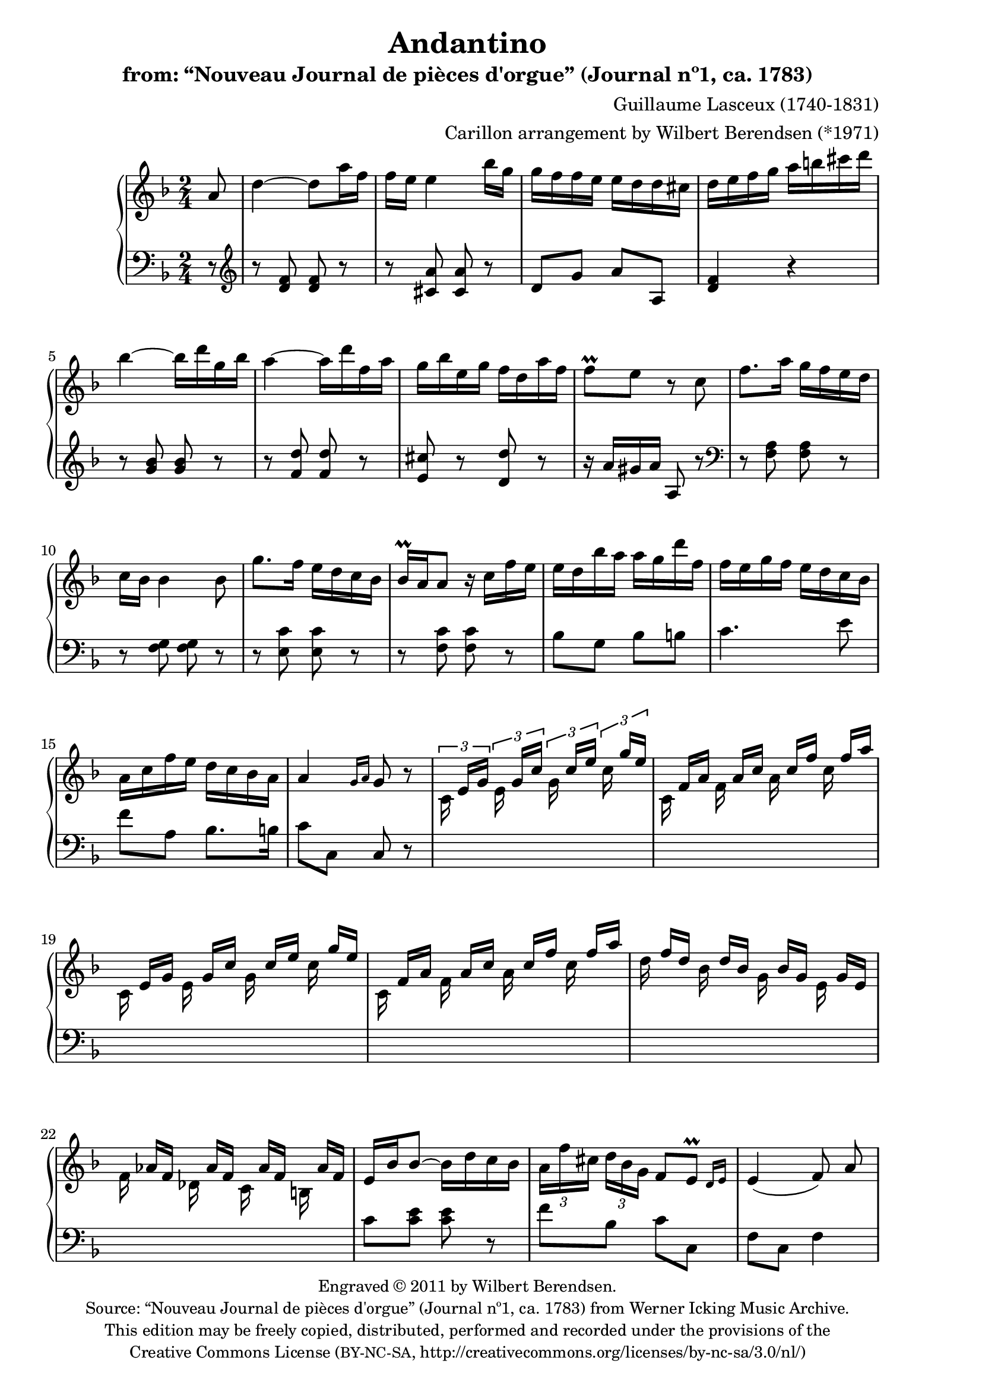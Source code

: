 \version "2.14.0"

% source:
% http://icking-music-archive.org/ByComposer/Lasceux.php

\header {
  title = "Andantino"
  subtitle = "from: “Nouveau Journal de pièces d'orgue” (Journal nº1, ca. 1783)"
  composer = "Guillaume Lasceux (1740-1831)"
  arranger = "Carillon arrangement by Wilbert Berendsen (*1971)"
  copyright = \markup \fontsize #-1 \center-column {
    \line {
      Engraved © 2011 by Wilbert Berendsen.
    }
    \with-url #"http://icking-music-archive.org/ByComposer/Lasceux.php"
    \line {
      Source: “Nouveau Journal de pièces d'orgue” (Journal nº1, ca. 1783)
      from Werner Icking Music Archive.
    }
    \line {
      This edition may be freely copied, distributed,
      performed and recorded under the provisions of the
    }
    \with-url #"http://creativecommons.org/licenses/by-nc-sa/3.0/nl/"
    \line {
      Creative Commons License \concat { ( \tiny BY-NC-SA , }
      http://creativecommons.org/licenses/by-nc-sa/3.0/nl/)
    }
  }

  tagline = \markup {
    Engraved at
    \simple #(strftime "%Y-%m-%d" (localtime (current-time)))
    with \with-url #"http://lilypond.org/web/"
    \line { LilyPond \simple #(lilypond-version) (http://lilypond.org/) }
  }
}

\paper {
  ragged-last-bottom = ##f
  two-sided = ##t
  inner-margin = 22\mm
  outer-margin = 12\mm
  
  % make first page left to avoid page turn
  first-page-number = #0
  print-page-number = ##f
}

pat = #(define-music-function (parser location n1 n2 n3)
         (ly:music? ly:music? ly:music?)
#{
 <<
   { \stemDown $n1 \stemUp $n2 $n3 \stemNeutral }
   { s s[ s] }
 >>
#})

global = {
  \key d \minor
  \time 2/4
  \partial 8
  \set Timing.beamExceptions =
  #'(
     (end .
       (
        ((1 . 24) . (3 3 3 3))
        )))
     
}

right = \relative c'' {
  \global
  
  a8
  | d4~ d8 a'16 f
  | f16 e e4 bes'16 g
  | g16 f f e e d d cis
  | d16 e f g a b cis d
  | bes4~ bes16 d g, bes
  | a4~ a16 d f, a
  | g16 bes e, g f d a' f
  | f8\prall e r c
  % 9
  | f8. a16 g f e d 
  | c16 bes bes4 bes8
  | g'8. f16 e d c bes
  | bes16\prall a a8 r16 c f e
  | e16 d bes' a a g d' f,
  | f16 e g f e d c bes
  | a c f e d c bes a
  | a4 \grace { g16[ a] } g8 r
  % 17
  \set tupletSpannerDuration = #(ly:make-moment 1 8)
  \times 2/3 { 
    | \pat c,16 e g \pat e g c \pat g c e \pat c g' e
    \override TupletNumber #'stencil = ##f
    \override TupletBracket #'stencil = ##f

    | \pat c,16 f a \pat f a c \pat a c f \pat c f a
    | \pat c,,16 e g \pat e g c \pat g c e \pat c g' e
    | \pat c,16 f a \pat f a c \pat a c f \pat c f a
    | \pat d, f d \pat bes d bes \pat g bes g \pat e g e
    | \pat f as f \pat des as' f \pat c as' f \pat b, as' f
  }
  \revert TupletNumber #'stencil
  \revert TupletBracket #'stencil
  | e16 bes' bes8~ bes16 d c bes
  | \times 2/3 { a16 f' cis d bes g } f8 \afterGrace e\prall { d16[ e] }
  | e4( f8)\noBeam a
  | a16 g \times 2/3 {
    g16 cis d e d cis bes a g
    \override TupletNumber #'stencil = ##f
    \override TupletBracket #'stencil = ##f
    | f16 f' e d cis d f e d c b a
    \revert TupletNumber #'stencil
    \revert TupletBracket #'stencil
    | \pat e16 gis e'
    \override TupletNumber #'stencil = ##f
    \override TupletBracket #'stencil = ##f
    \pat e,16 gis e' \pat fis, a e' \pat gis, b e
    | \pat a,16 c e \pat e, gis e' \pat fis, a e' \pat gis, b e
    | \pat a,16 cis a' \pat a, cis a' \pat b, d a' \pat cis, e a
    | \pat d,16 f a \pat a, cis a' \pat b, d a' \pat cis, e a
    | r16 f a a g a bes a bes d c bes
    | a16 d, d d f a bes a g f e d
  }
  | \grace e8 d8 cis r a
  | d4~ d8 a'16 f
  | f16 e e4 bes'16 g
  | g16 f f e e d d cis
  | d16 e f g a f e d
  | cis16 d e f g e d cis
  \revert TupletNumber #'stencil
  \revert TupletBracket #'stencil
  \times 2/3 { 
    | d f e d cis d
    \override TupletNumber #'stencil = ##f
    \override TupletBracket #'stencil = ##f
    e g f e d e
    | f a g f e f g bes a g f g
  }
  | a16 d, es g fis a g bes
  | a16 d, cis e d f bes g
  | f16. a32 g f e d \afterGrace e4\prall { d16[ e] }
  | d8. cis'16 d8. cis,16
  | \grace cis8 d4.
  \bar "|."
}


left = \relative c' {
  \global
  r8
  \clef treble
  | r8 <d f> <d f> r
  | r8 <cis a'> <cis a'> r
  | d8 g a a,
  | <d f>4 r
  | r8 <g bes> <g bes> r
  | r8 <f d'> <f d'> r
  | <e cis'>8 r <d d'> r
  | r16 a' gis a a,8 r
  \clef bass
  | r8 <f a> <f a> r
  | r8 <f g> <f g> r
  | r8 <e c'> <e c'> r
  | r8 <f c'> <f c'> r
  | bes8 g bes b
  | c4. e8
  | f8 a, bes8. b16
  | c8 c, c r
  | \skip2*6
  | c'8 <c e> <c e> r
  | f8 bes, c c,
  | f8 c f4 % orig: f octave lower
  | f'8 e16 d cis8 cis
  | d4 d8 dis
  | \skip2*4
  \clef treble
  | d'8 fis, g e
  | f8 f g gis
  | a8. bes16 a g f e
  | r8 <d f> <d f> r
  | r8 <cis a'> <cis a'> r
  | <d a'>8 <g bes> a a,
  | <d f>4 r
  | <e g>4 r
  | <f a>4 <cis a'>
  | <d a'>4 <e cis'>
  | <f d'>8 <g bes> <a c> <bes d>
  | <f d'>8 <e g> <f a> <g bes>
  | a8 d <g, cis>4
  | d8 <a e'> <d f> <a e'>
  | <d f>8 \clef bass a d,
  \bar"|."
}


\new PianoStaff <<
  \new Staff = "right" \right
  \new Staff = "left" { \clef bass \left }
>>

